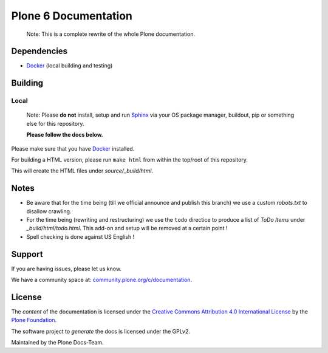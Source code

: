 =====================
Plone 6 Documentation
=====================

   Note: This is a complete rewrite of the whole Plone documentation.

Dependencies
============

- `Docker <https://docker.com>`_ (local building and testing)


Building
========

Local
-----

   Note: Please **do not** install, setup and run `Sphinx <http://www.sphinx-doc.org/en/master/>`_ via your OS package manager, buildout, pip or something else for this repository.

   **Please follow the docs below.**

Please make sure that you have `Docker <https://docker.com>`_ installed.

For building a HTML version, please run ``make html`` from within the top/root of this repository.

This will create the HTML files under *source/_build/html*.

Notes
=====

- Be aware that for the time being (till we official announce and publish this branch) we use a
  custom *robots.txt* to disallow crawling.

- For the time being (rewriting and restructuring) we use the ``todo`` directice to produce a list of *ToDo Items* under *_build/html/todo.html*.
  This add-on and setup will be removed at a certain point !

- Spell checking is done against US English !

Support
=======

If you are having issues, please let us know.

We have a community space at: `community.plone.org/c/documentation <https://community.plone.org/c/documentation>`_.

License
=======

The *content* of the documentation is licensed under the
`Creative Commons Attribution 4.0 International License <http://creativecommons.org/licenses/by/4.0/>`_ by the `Plone Foundation <https://plone.org>`_.

The software project to *generate* the docs is licensed under the GPLv2.

Maintained by the Plone Docs-Team.

